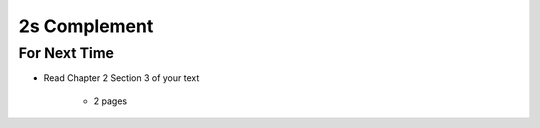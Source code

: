 *************
2s Complement
*************



For Next Time
=============

* Read Chapter 2 Section 3 of your text

    * 2 pages